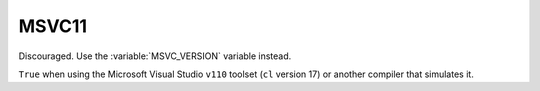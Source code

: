 MSVC11
------

Discouraged.  Use the :variable:`MSVC_VERSION` variable instead.

``True`` when using the Microsoft Visual Studio ``v110`` toolset
(``cl`` version 17) or another compiler that simulates it.
